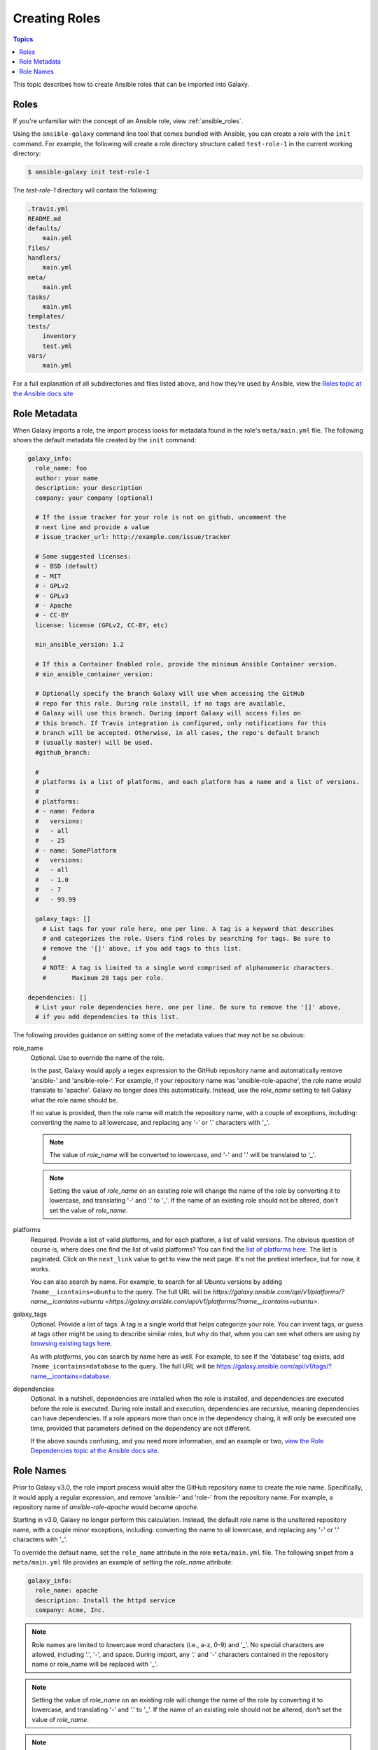 .. _creating_content_roles:

**************
Creating Roles
**************

.. contents:: Topics

This topic describes how to create Ansible roles that can be imported into Galaxy.

.. _creating_roles:

Roles
=====

If you're unfamiliar with the concept of an Ansible role, view :ref:`ansible_roles`.

Using the ``ansible-galaxy`` command line tool that comes bundled with Ansible, you can create a role with the ``init`` command.
For example, the following will create a role directory structure called ``test-role-1`` in the current working directory:

.. code-block:: bash

    $ ansible-galaxy init test-role-1

The *test-role-1* directory will contain the following:

.. code-block:: bash

    .travis.yml
    README.md
    defaults/
        main.yml
    files/
    handlers/
        main.yml
    meta/
        main.yml
    tasks/
        main.yml
    templates/
    tests/
        inventory
        test.yml
    vars/
        main.yml

For a full explanation of all subdirectories and files listed above, and how they're used by Ansible, view the 
`Roles topic at the Ansible docs site <https://docs.ansible.com/ansible/latest/user_guide/playbooks_reuse_roles.html?highlight=roles>`_

Role Metadata
=============

When Galaxy imports a role, the import process looks for metadata found in the role's ``meta/main.yml`` file. The following shows
the default metadata file created by the ``init`` command:

.. code-block:: yaml

    galaxy_info:
      role_name: foo
      author: your name
      description: your description
      company: your company (optional)

      # If the issue tracker for your role is not on github, uncomment the
      # next line and provide a value
      # issue_tracker_url: http://example.com/issue/tracker

      # Some suggested licenses:
      # - BSD (default)
      # - MIT
      # - GPLv2
      # - GPLv3
      # - Apache
      # - CC-BY
      license: license (GPLv2, CC-BY, etc)

      min_ansible_version: 1.2

      # If this a Container Enabled role, provide the minimum Ansible Container version.
      # min_ansible_container_version:

      # Optionally specify the branch Galaxy will use when accessing the GitHub
      # repo for this role. During role install, if no tags are available,
      # Galaxy will use this branch. During import Galaxy will access files on
      # this branch. If Travis integration is configured, only notifications for this
      # branch will be accepted. Otherwise, in all cases, the repo's default branch
      # (usually master) will be used.
      #github_branch:

      #
      # platforms is a list of platforms, and each platform has a name and a list of versions.
      #
      # platforms:
      # - name: Fedora
      #   versions:
      #   - all
      #   - 25
      # - name: SomePlatform
      #   versions:
      #   - all
      #   - 1.0
      #   - 7
      #   - 99.99

      galaxy_tags: []
        # List tags for your role here, one per line. A tag is a keyword that describes
        # and categorizes the role. Users find roles by searching for tags. Be sure to
        # remove the '[]' above, if you add tags to this list.
        #
        # NOTE: A tag is limited to a single word comprised of alphanumeric characters.
        #       Maximum 20 tags per role.

    dependencies: []
      # List your role dependencies here, one per line. Be sure to remove the '[]' above,
      # if you add dependencies to this list.

The following provides guidance on setting some of the metadata values that may not be so obvious:

role_name
    Optional. Use to override the name of the role.
    
    In the past, Galaxy would apply a regex expression to the GitHub repository name and
    automatically remove 'ansible-' and 'ansible-role-'. For example, if your repository name was 'ansible-role-apache', the role name
    would translate to 'apache'. Galaxy no longer does this automatically. Instead, use the *role_name* setting to tell Galaxy what
    the role name should be.
    
    If no value is provided, then the role name will match the repository name, with a couple of exceptions, including:
    converting the name to all lowercase, and replacing any '-' or '.' characters with '_'.

    .. note::

        The value of *role_name* will be converted to lowercase, and '-' and '.' will be translated to '_'.

    .. note::

        Setting the value of *role_name* on an existing role will change the name of the role by
        converting it to lowercase, and translating '-'  and '.' to '_'. If the name
        of an existing role should not be altered, don't set the value of *role_name*.

platforms
    Required. Provide a list of valid platforms, and for each platform, a list of valid versions. The obvious question of course is, where does one
    find the list of valid platforms? You can find the `list of platforms here </api/v1/platforms/>`_. The list
    is paginated. Click on the ``next_link`` value to get to view the next page. It's not the pretiest interface, but for now, it works.
    
    You can also search by name. For example, to search for all Ubuntu versions by adding ``?name__icontains=ubuntu`` to the query. The full
    URL will be `https://galaxy.ansible.com/api/v1/platforms/?name__icontains=ubuntu <https://galaxy.ansible.com/api/v1/platforms/?name__icontains=ubuntu>`.

galaxy_tags
    Optional. Provide a list of tags. A tag is a single world that helps categorize your role. You can invent tags, or guess at tags other might be
    using to describe similar roles, but why do that, when you can see what others are using by `browsing existing tags here <https://galaxy-qa.ansible.com/api/v1/tags/>`_.

    As with *platforms*, you can search by name here as well. For example, to see if the 'database' tag exists, add ``?name_icontains=database``
    to the query. The full URL will be `https://galaxy.ansible.com/api/v1/tags/?name__icontains=database <https://galaxy.ansible.com/api/v1/tags/?name__icontains=database>`_.

dependencies
    Optional. In a nutshell, dependencies are installed when the role is installed, and dependencies are executed before the role is executed. During role
    install and execution, dependencies are recursive, meaning dependencies can have dependencies. If a role appears more than once in the
    dependency chaing, it will only be executed one time, provided that parameters defined on the dependency are not different. 

    If the above sounds confusing, and you need more information, and an example or two, `view the Role Dependencies topic at the Ansible docs site <https://docs.ansible.com/ansible/latest/user_guide/playbooks_reuse_roles.html#role-dependencies>`_.

Role Names
==========

Prior to Galaxy v3.0, the role import process would alter the GitHub repository name to create the role name. Specifically, it would
apply a regular expression, and remove 'ansible-' and 'role-' from the repository name. For example, a repository name of
*ansible-role-apache* would become *apache*.

Starting in v3.0, Galaxy no longer perform this calculation. Instead, the default role name is the unaltered repository name, with a
couple minor exceptions, including: converting the name to all lowercase, and replacing any '-' or '.' characters with '_'.

To override the default name, set the ``role_name`` attribute in the role ``meta/main.yml`` file. The following snipet from a 
``meta/main.yml`` file provides an example of setting the *role_name* attribute:

.. code-block:: yaml

   galaxy_info:
     role_name: apache
     description: Install the httpd service
     company: Acme, Inc.


.. note::

    Role names are limited to lowercase word characters (i.e., a-z, 0-9) and '_'. No special characters are allowed, including '.',
    '-', and space. During import, any '.' and '-' characters contained in the repository name or role_name will be replaced with '_'.

.. note::

    Setting the value of *role_name* on an existing role will change the name of the role by converting it
    to lowercase, and translating '-'  and '.' to '_'. If the name of an existing role should not be
    altered, don't set the value of *role_name*.

.. note::

    `role_name` is not used at all if the role is installed using its Git URL. Instead, the name of the repo is used.
